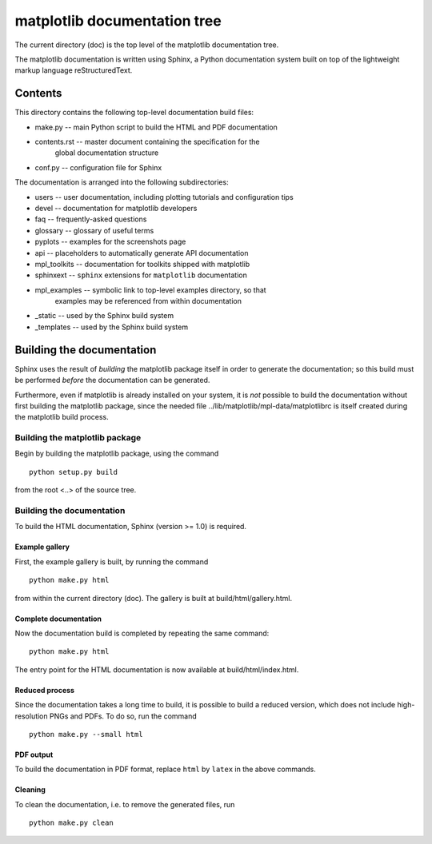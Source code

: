 matplotlib documentation tree
=================================

The current directory (doc) is the top level of the matplotlib
documentation tree.

The matplotlib documentation is written using Sphinx, a Python documentation
system built on top of the lightweight markup language reStructuredText.

Contents
--------

This directory contains the following top-level documentation build
files:

- make.py -- main Python script to build the HTML and PDF documentation

- contents.rst -- master document containing the specification for the
                   global documentation structure

- conf.py -- configuration file for Sphinx


The documentation is arranged into the following subdirectories:

- users -- user documentation, including plotting tutorials and configuration tips

- devel -- documentation for matplotlib developers

- faq -- frequently-asked questions

- glossary -- glossary of useful terms

- pyplots -- examples for the screenshots page

- api -- placeholders to automatically generate API documentation

- mpl_toolkits -- documentation for toolkits shipped with matplotlib

- sphinxext -- ``sphinx`` extensions for ``matplotlib`` documentation

-  mpl_examples -- symbolic link to top-level examples directory, so that
                   examples may be referenced from within documentation

-  _static -- used by the Sphinx build system

-  _templates -- used by the Sphinx build system


Building the documentation
--------------------------

Sphinx uses the result of *building* the matplotlib package
itself in order to generate the documentation; so this build must be
performed *before* the documentation can be generated.

Furthermore, even if matplotlib is already installed on your system,
it is *not* possible to build the documentation without first building
the matplotlib package, since the needed file
../lib/matplotlib/mpl-data/matplotlibrc is itself created during the
matplotlib build process.

Building the matplotlib package
~~~~~~~~~~~~~~~~~~~~~~~~~~~~~~~~~~~

Begin by building the matplotlib package, using the command

::

    python setup.py build

from the root <..> of the source tree.

Building the documentation
~~~~~~~~~~~~~~~~~~~~~~~~~~

To build the HTML documentation, Sphinx (version >= 1.0) is
required.

Example gallery
^^^^^^^^^^^^^^^

First, the example gallery is built, by running the command

::

    python make.py html

from within the current directory (doc). The gallery is built at
build/html/gallery.html.

Complete documentation
^^^^^^^^^^^^^^^^^^^^^^

Now the documentation build is completed by repeating the same command:

::

    python make.py html

The entry point for the HTML documentation is now available at
build/html/index.html.

Reduced process
^^^^^^^^^^^^^^^

Since the documentation takes a long time to build, it is possible to
build a reduced version, which does not include high-resolution PNGs and
PDFs. To do so, run the command

::

    python make.py --small html

PDF output
^^^^^^^^^^

To build the documentation in PDF format, replace ``html`` by ``latex`` in the
above commands.

Cleaning
^^^^^^^^

To clean the documentation, i.e. to remove the generated files, run

::

    python make.py clean
